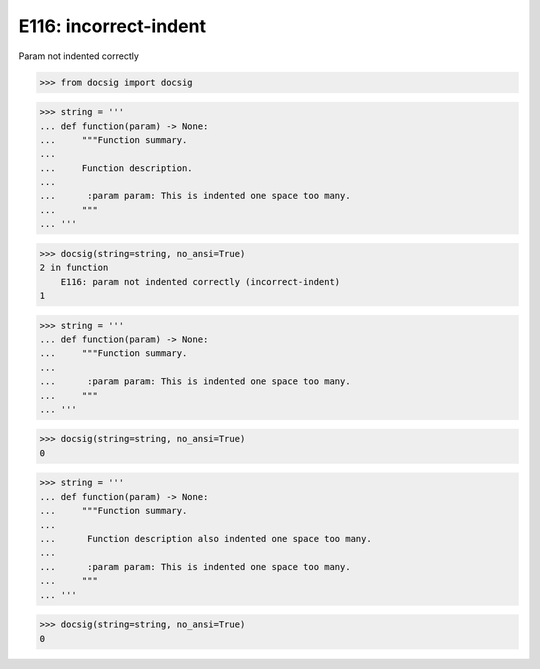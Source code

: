 E116: incorrect-indent
======================

Param not indented correctly

.. code-block:: python

    >>> from docsig import docsig

.. todo::

    | This is buggy as it only works when a description line is correct
    | If description is also incorrect then this doesn't work, so it's measured against the description and probably shouldn't be

.. code-block:: python

    >>> string = '''
    ... def function(param) -> None:
    ...     """Function summary.
    ...
    ...     Function description.
    ...
    ...      :param param: This is indented one space too many.
    ...     """
    ... '''

.. code-block:: python

    >>> docsig(string=string, no_ansi=True)
    2 in function
        E116: param not indented correctly (incorrect-indent)
    1

.. todo::
    | Should see:
    | 2 in function
    |     E116: param not indented correctly (incorrect-indent)
    | 1

.. code-block:: python

    >>> string = '''
    ... def function(param) -> None:
    ...     """Function summary.
    ...
    ...      :param param: This is indented one space too many.
    ...     """
    ... '''

.. code-block:: python

    >>> docsig(string=string, no_ansi=True)
    0

.. todo::
    | Should see:
    | 2 in function
    |     E116: param not indented correctly (incorrect-indent)
    | 1

.. code-block:: python

    >>> string = '''
    ... def function(param) -> None:
    ...     """Function summary.
    ...
    ...      Function description also indented one space too many.
    ...
    ...      :param param: This is indented one space too many.
    ...     """
    ... '''

.. code-block:: python

    >>> docsig(string=string, no_ansi=True)
    0
